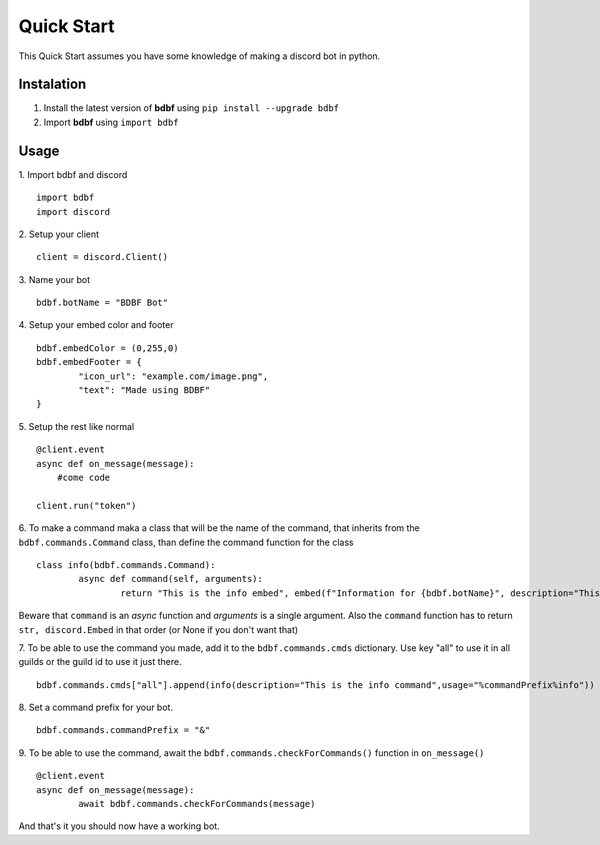 .. highlight:: python

Quick Start
===========

This Quick Start assumes you have some knowledge of making a discord bot in python.

Instalation
^^^^^^^^^^^
1. Install the latest version of **bdbf** using ``pip install --upgrade bdbf``
2. Import **bdbf** using ``import bdbf``

Usage
^^^^^
1. Import bdbf and discord
::
	import bdbf
   	import discord

2. Setup your client
::
   client = discord.Client()

3. Name your bot
::
	bdbf.botName = "BDBF Bot"

4. Setup your embed color and footer
::
	bdbf.embedColor = (0,255,0)
   	bdbf.embedFooter = {
   		"icon_url": "example.com/image.png",
   		"text": "Made using BDBF"
   	}

5. Setup the rest like normal
::
   @client.event
   async def on_message(message):
       #come code

   client.run("token")

6. To make a command maka a class that will be the name of the command, that inherits from the ``bdbf.commands.Command`` class, than define the command function for the class
::
   	class info(bdbf.commands.Command):
		async def command(self, arguments):
			return "This is the info embed", embed(f"Information for {bdbf.botName}", description="This is the info command")

Beware that ``command`` is an *async* function and *arguments* is a single argument.
Also the ``command`` function has to return ``str, discord.Embed`` in that order (or None if you don't want that)

7. To be able to use the command you made, add it to the ``bdbf.commands.cmds`` dictionary. Use key "all" to use it in all guilds or the guild id to use it just there.
::
	bdbf.commands.cmds["all"].append(info(description="This is the info command",usage="%commandPrefix%info"))

8. Set a command prefix for your bot.
::
	bdbf.commands.commandPrefix = "&"

9. To be able to use the command, await the ``bdbf.commands.checkForCommands()`` function in ``on_message()``
::
	@client.event
	async def on_message(message):
		await bdbf.commands.checkForCommands(message)

And that's it you should now have a working bot.